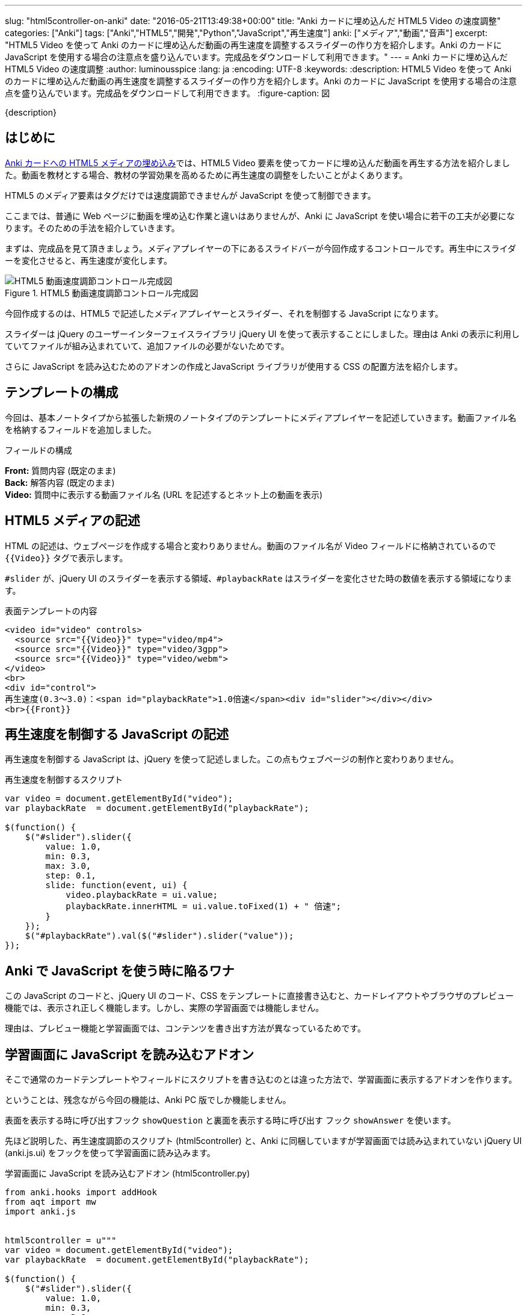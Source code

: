 ---
slug: "html5controller-on-anki"
date: "2016-05-21T13:49:38+00:00"
title: "Anki カードに埋め込んだ HTML5 Video の速度調整"
categories: ["Anki"]
tags: ["Anki","HTML5","開発","Python","JavaScript","再生速度"]
anki: ["メディア","動画","音声"]
excerpt: "HTML5 Video を使って Anki のカードに埋め込んだ動画の再生速度を調整するスライダーの作り方を紹介します。Anki のカードに JavaScript を使用する場合の注意点を盛り込んでいます。完成品をダウンロードして利用できます。"
---
= Anki カードに埋め込んだ HTML5 Video の速度調整
:author: luminousspice
:lang: ja
:encoding: UTF-8
:keywords:
:description: HTML5 Video を使って Anki のカードに埋め込んだ動画の再生速度を調整するスライダーの作り方を紹介します。Anki のカードに JavaScript を使用する場合の注意点を盛り込んでいます。完成品をダウンロードして利用できます。
:figure-caption: 図

////
http://rightstuff.luminousspice.com/html5controller-on-anki/
////

{description}

== はじめに

link:/html5-on-anki/[Anki カードへの HTML5 メディアの埋め込み]では、HTML5 Video 要素を使ってカードに埋め込んだ動画を再生する方法を紹介しました。動画を教材とする場合、教材の学習効果を高めるために再生速度の調整をしたいことがよくあります。

HTML5 のメディア要素はタグだけでは速度調節できませんが JavaScript を使って制御できます。

ここまでは、普通に Web ページに動画を埋め込む作業と違いはありませんが、Anki に JavaScript を使い場合に若干の工夫が必要になります。そのための手法を紹介していきます。

まずは、完成品を見て頂きましょう。メディアプレイヤーの下にあるスライドバーが今回作成するコントロールです。再生中にスライダーを変化させると、再生速度が変化します。

.HTML5 動画速度調節コントロール完成図
image::/images/html5controller-anki.png["HTML5 動画速度調節コントロール完成図"]

今回作成するのは、HTML5 で記述したメディアプレイヤーとスライダー、それを制御する JavaScript になります。

スライダーは jQuery のユーザーインターフェイスライブラリ jQuery UI を使って表示することにしました。理由は Anki の表示に利用していてファイルが組み込まれていて、追加ファイルの必要がないためです。

さらに JavaScript を読み込むためのアドオンの作成とJavaScript ライブラリが使用する CSS の配置方法を紹介します。 

== テンプレートの構成

今回は、基本ノートタイプから拡張した新規のノートタイプのテンプレートにメディアプレイヤーを記述していきます。動画ファイル名を格納するフィールドを追加しました。

.フィールドの構成
*Front:* 質問内容 (既定のまま) +
*Back:* 解答内容 (既定のまま) +
*Video:* 質問中に表示する動画ファイル名 (URL を記述するとネット上の動画を表示) +

== HTML5 メディアの記述

HTML の記述は、ウェブページを作成する場合と変わりありません。動画のファイル名が Video フィールドに格納されているので `{{Video}}` タグで表示します。

`#slider` が、jQuery UI のスライダーを表示する領域、`#playbackRate` はスライダーを変化させた時の数値を表示する領域になります。

.表面テンプレートの内容
[source,html]
----
<video id="video" controls>
  <source src="{{Video}}" type="video/mp4">
  <source src="{{Video}}" type="video/3gpp">
  <source src="{{Video}}" type="video/webm">
</video>
<br>
<div id="control">
再生速度(0.3〜3.0)：<span id="playbackRate">1.0倍速</span><div id="slider"></div></div>
<br>{{Front}}
----

== 再生速度を制御する JavaScript の記述

再生速度を制御する JavaScript は、jQuery を使って記述しました。この点もウェブページの制作と変わりありません。

.再生速度を制御するスクリプト
[source,JavaScript]
----
var video = document.getElementById("video");
var playbackRate  = document.getElementById("playbackRate");

$(function() {
    $("#slider").slider({
        value: 1.0,
        min: 0.3,
        max: 3.0,
        step: 0.1,
        slide: function(event, ui) {
            video.playbackRate = ui.value;
            playbackRate.innerHTML = ui.value.toFixed(1) + " 倍速";
        }
    });
    $("#playbackRate").val($("#slider").slider("value"));
});

----

== Anki で JavaScript を使う時に陥るワナ

この JavaScript のコードと、jQuery UI のコード、CSS をテンプレートに直接書き込むと、カードレイアウトやブラウザのプレビュー機能では、表示され正しく機能します。しかし、実際の学習画面では機能しません。

理由は、プレビュー機能と学習画面では、コンテンツを書き出す方法が異なっているためです。

== 学習画面に JavaScript を読み込むアドオン

そこで通常のカードテンプレートやフィールドにスクリプトを書き込むのとは違った方法で、学習画面に表示するアドオンを作ります。

ということは、残念ながら今回の機能は、Anki PC 版でしか機能しません。

表面を表示する時に呼び出すフック `showQuestion` と裏面を表示する時に呼び出す フック `showAnswer` を使います。

先ほど説明した、再生速度調節のスクリプト (html5controller) と、Anki に同梱していますが学習画面では読み込まれていない jQuery UI (anki.js.ui) をフックを使って学習画面に読み込みます。

.学習画面に JavaScript を読み込むアドオン (html5controller.py)
[source,python]
----
from anki.hooks import addHook
from aqt import mw
import anki.js


html5controller = u"""
var video = document.getElementById("video");
var playbackRate  = document.getElementById("playbackRate");

$(function() {
    $("#slider").slider({
        value: 1.0,
        min: 0.3,
        max: 3.0,
        step: 0.1,
        slide: function(event, ui) {
            video.playbackRate = ui.value;
            playbackRate.innerHTML = ui.value.toFixed(1) + " 倍速";
        }
    });
    $("#playbackRate").val($("#slider").slider("value"));
});
"""


def loadhtml5controller():
    """Load js to control playback rate of #video through #slider."""
    mw.web.eval(anki.js.ui)
    mw.web.eval(html5controller)

addHook("showQuestion", loadhtml5controller)
addHook("showAnswer", loadhtml5controller)
----

== jQuery UI CSS の記述方法について

最後に JavaScript ライブラリが利用するスタイルシート `jquery-ui.css` の読み込み方を紹介しましょう。

=== ファイルを読み込む方法

ローカルに保存して使うのであれば、メディアフォルダーに `_jquery-ui.css` と名前を変更して配置します。

カードテンプレートに次のリンクを追加します。

.ローカルに配置する場合のリンク記述例
[source,html]
----
<link rel="stylesheet" href="_jquery-ui.css">
----

CDN などネット上のファイルを使うのであれば、上のファイル名に代えて URL を指定します。

=== テンプレートに直接記述する方法

テンプレートの CSS 欄に `jquery-ui.css` の中でスライダーに関係する CSS だけを直接記述することもできます。

== 完成品のダウンロード

今回作成したアドオンファイルとノートタイプが入った単語帳ファイルを公開しました。

+++<a class="btn" href="/apkg/html5controller.zip" rel="nofollow"  onclick="ga('send', 'event', 'Downloads', 'AKPG', 'HTML5 メディアの速度調整');">ダウンロードファイル html5controller.zip</a>+++

=== ダウンロードファイルの使い方

このダウンロードファイルを使うには次の手順でカードを作ってください。

.ダウンロードファイルの利用手順
. `html5controller.zip` を解凍して `html5controller.py` と `html5controller.apkg` が含まれていることを確認します。
. アドオンファイル `html5controller.py` をアドオンフォルダーに配置して、Anki を再起動します。
. 単語帳ファイル `html5controller.apkg` を開いて Anki に読み込みます。
. ノートタイプ選択画面で `HTML5 Video Controller` を選択します。
. Video フィールドに表示したいファイル名を入力します。

追加した単語帳 `HTML5 Video Controller` の中にはローカルの動画とネットの動画を表示する二枚のカードが含まれています。

.ダウンロードサンプル表示例
image::/images/html5controller-anki.png["ウンロードサンプル表示例"]

== まとめ

* HTML5 のメディア機能で動画の再生速度は JavaScript で制御できる。
*　Anki には、jQuery と jQuery UI が組み込まれているので追加ファイル不要で利用可能。
* 学習画面とプレビュー画面では読み込んだ JavaSript の動作が異なる場合がある。
* 学習画面でアドオンを使って JavaScript を読み込ませることができる。


////
== 更新履歴

2016/05/21 初出 +
2016/00/00 
////
